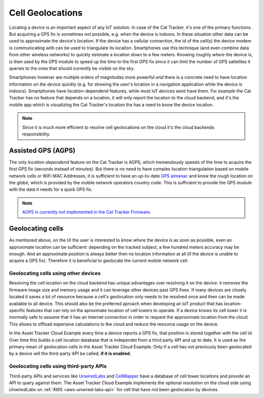 Cell Geolocations
#################

Locating a device is an important aspect of any IoT solution.
In case of the Cat Tracker, it's one of the primary functions. But acquiring a GPS fix is sometimes not possible, e.g. when the device is indoors.
In these situation other data can be used to approximate the device's location.
If the device has a cellular connection, the id of the cell(s) the device modem is communicating with can be used to triangulate its location.
Smartphones use this technique (and even combine data from other wireless networks) to quickly estimate a location down to a few meters.
Knowing roughly *where* the device is, is then used by the GPS module to speed up the time to the first GPS fix since it can limit the number of GPS sattelites it queries to the ones that should currently be visible on the sky.

Smartphones however are multiple orders of magnitudes more powerful *and* there is a concrete need to have location information *on the device* quickly (e.g. for showing the user's location in a navigation application while the device is indoors).
Smartphones have location-dependend features, while most IoT devices wont have them.
For example the Cat Tracker has no feature that depends on a location, it will only *report* the location to the cloud backend, and it's the mobile app which is visualizing the Cat Tracker's location tha has a need to *know* the device location.

.. note::

    Since it is much more efficient to resolve cell geolocations on the cloud it's the cloud backends responsibility.

Assisted GPS (AGPS)
*******************

The only *location-dependend* feature on the Cat Tracker is AGPS, which tremendously speeds of the time to acquire the first GPS fix (seconds instead of minutes). 
But there is no need to have complex location triangulation based on mobile network cells or WiFi MAC Addresses, it is sufficient to have an up-to-date `GPS almanac <https://en.wikipedia.org/wiki/GPS_signals#Almanac>`_ and know the rough location on the globe, which is provided by the mobile network operators country code.
This is sufficient to provide the GPS module with the data it needs for a quick GPS fix.

.. note::

    `AGPS is currently not implemented in the Cat Tracker Firmware <https://github.com/NordicSemiconductor/asset-tracker-cloud-docs/discussions/9>`_.

Geolocating cells
*****************

As mentioned above, on the UI the user is interested to know *where* the device is as soon as possible, even an approximate location can be sufficient: depending on the tracked subject, a few hundred meters accuracy may be enough.
And an approximate position is always better then no location information at all (if the device is unable to acquire a GPS fix).
Therefore it is beneficial to geolocate the current mobile network cell.

Geolocating cells using other devices
=====================================

Resolving the cell location on the cloud backend has unique advantages over resolving it on the device: it removes the firmware image size and memory usage and it can leverage other devices past GPS fixes.
If many devices are closely located it saves a lot of resource because a cell's geolocation only needs to be resolved once and then can be made available to all device.
This should also be the preferred aproach when developing an IoT product that has location-specific features that can rely on the aproximate location of cell towers to operate.
If a device knows its cell tower it is mormally safe to assume that it has an internet connection in order to request the approximate location from the cloud.
This allows to offload expensive calculations to the cloud and reduce the resource usage on the device.

In the Asset Tracker Cloud Example every time a device reports a GPS fix, that position is stored together with the cell id.
Over time this builds a cell location database that is independet from a third party API and up to date.
It is used as the primary mean of geolocation cells in the Asset Tracker Cloud Example.
Only if a cell has not previously been geolocated by a device will the third-party API be called, **if it is enabled**.

Geolocating cells using third-party APIs
========================================

Third-party APIs and services like `UnwiredLabs <https://unwiredlabs.com/>`_ and `CellMapper <https://www.cellmapper.net/>`_ have a database of cell tower locations and provide an API to query against them.
The Asset Tracker Cloud Example implements the optional resolution on the cloud side using *UnwiredLabs* on :ref:`AWS <aws-unwired-labs-api>`  for cell that have not been geolocation by devices.
